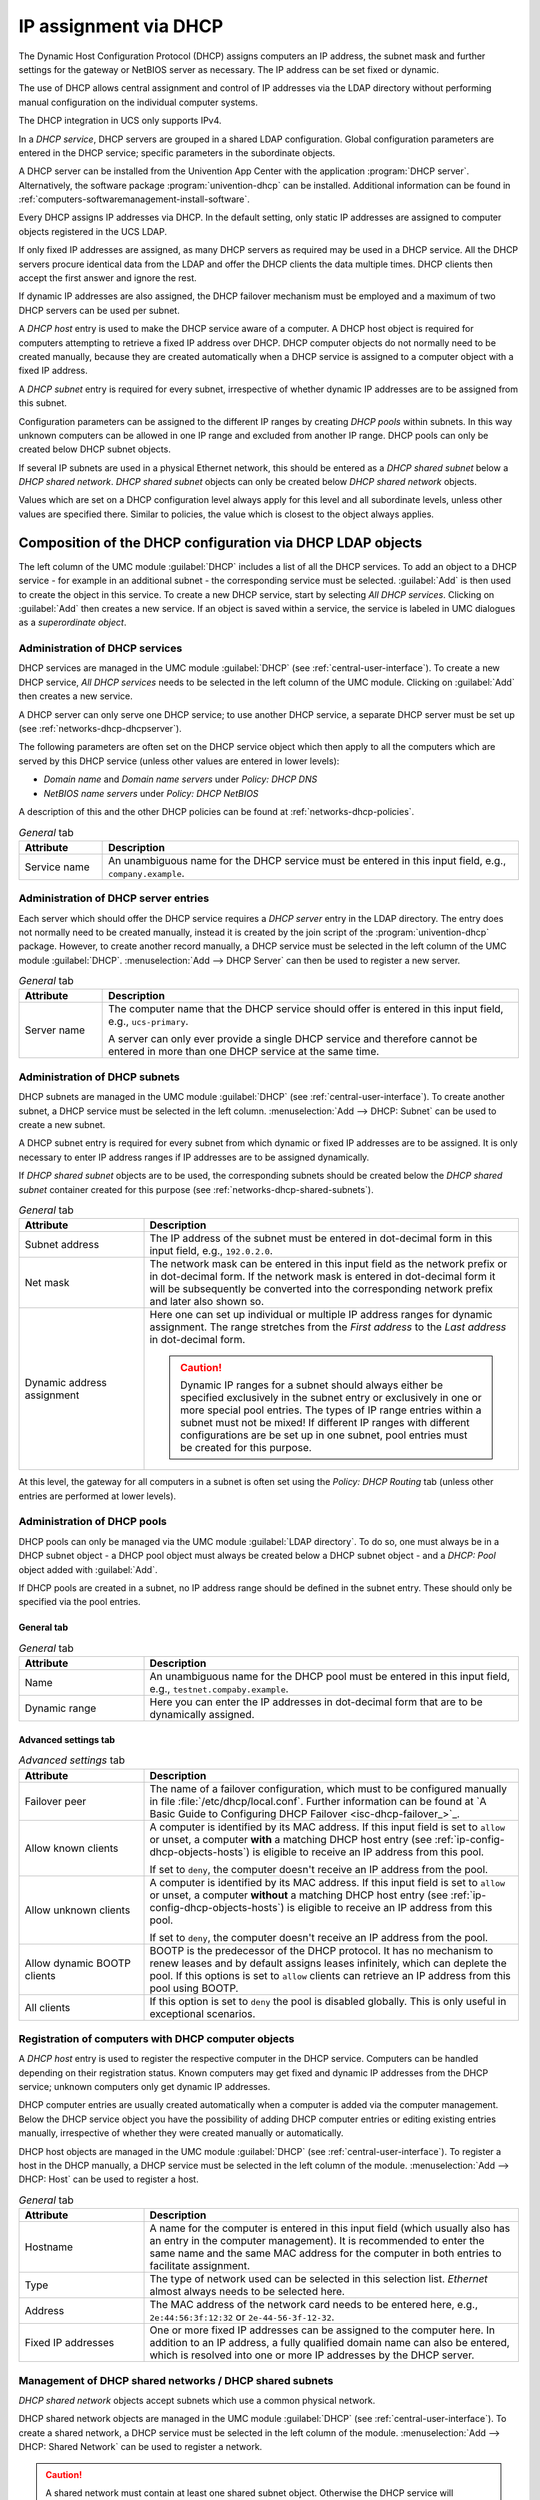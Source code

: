 .. _module-dhcp-dhcp:

IP assignment via DHCP
======================

The Dynamic Host Configuration Protocol (DHCP) assigns computers an IP address,
the subnet mask and further settings for the gateway or NetBIOS server as
necessary. The IP address can be set fixed or dynamic.

The use of DHCP allows central assignment and control of IP addresses via the
LDAP directory without performing manual configuration on the individual
computer systems.

The DHCP integration in UCS only supports IPv4.

In a *DHCP service*, DHCP servers are grouped in a shared LDAP configuration.
Global configuration parameters are entered in the DHCP service; specific
parameters in the subordinate objects.

A DHCP server can be installed from the Univention App Center with the
application :program:`DHCP server`. Alternatively, the software package
:program:`univention-dhcp` can be installed. Additional information can be
found in :ref:`computers-softwaremanagement-install-software`.

Every DHCP assigns IP addresses via DHCP. In the default setting, only static IP
addresses are assigned to computer objects registered in the UCS LDAP.

If only fixed IP addresses are assigned, as many DHCP servers as required may be
used in a DHCP service. All the DHCP servers procure identical data from the
LDAP and offer the DHCP clients the data multiple times. DHCP clients then
accept the first answer and ignore the rest.

If dynamic IP addresses are also assigned, the DHCP failover mechanism must be
employed and a maximum of two DHCP servers can be used per subnet.

A *DHCP host* entry is used to make the DHCP service aware of a computer. A DHCP
host object is required for computers attempting to retrieve a fixed IP address
over DHCP. DHCP computer objects do not normally need to be created manually,
because they are created automatically when a DHCP service is assigned to a
computer object with a fixed IP address.

A *DHCP subnet* entry is required for every subnet, irrespective of whether
dynamic IP addresses are to be assigned from this subnet.

Configuration parameters can be assigned to the different IP ranges by creating
*DHCP pools* within subnets. In this way unknown computers can be allowed in one
IP range and excluded from another IP range. DHCP pools can only be created
below DHCP subnet objects.

If several IP subnets are used in a physical Ethernet network, this should be
entered as a *DHCP shared subnet* below a *DHCP shared network*. *DHCP shared
subnet* objects can only be created below *DHCP shared network* objects.

Values which are set on a DHCP configuration level always apply for this level
and all subordinate levels, unless other values are specified there. Similar to
policies, the value which is closest to the object always applies.

.. _networks-dhcp-general:

Composition of the DHCP configuration via DHCP LDAP objects
-----------------------------------------------------------

The left column of the UMC module :guilabel:`DHCP` includes a list of all the
DHCP services. To add an object to a DHCP service - for example in an additional
subnet - the corresponding service must be selected. :guilabel:`Add` is then
used to create the object in this service. To create a new DHCP service, start
by selecting *All DHCP services*. Clicking on :guilabel:`Add` then creates a new
service. If an object is saved within a service, the service is labeled in UMC
dialogues as a *superordinate object*.

.. _networks-dhcp-services:

Administration of DHCP services
~~~~~~~~~~~~~~~~~~~~~~~~~~~~~~~

DHCP services are managed in the UMC module :guilabel:`DHCP` (see
:ref:`central-user-interface`). To create a new DHCP service, *All DHCP
services* needs to be selected in the left column of the UMC module. Clicking
on :guilabel:`Add` then creates a new service.

A DHCP server can only serve one DHCP service; to use another DHCP service, a
separate DHCP server must be set up (see :ref:`networks-dhcp-dhcpserver`).

The following parameters are often set on the DHCP service object which then
apply to all the computers which are served by this DHCP service (unless other
values are entered in lower levels):

* *Domain name* and *Domain name servers* under *Policy: DHCP DNS*

* *NetBIOS name servers* under *Policy: DHCP NetBIOS*

A description of this and the other DHCP policies can be found at
:ref:`networks-dhcp-policies`.

.. _networks-dhcp-services-general-tab-table:

.. list-table:: *General* tab
   :header-rows: 1
   :widths: 2 10

   * - Attribute
     - Description

   * - Service name
     - An unambiguous name for the DHCP service must be entered in this input
       field, e.g., ``company.example``.

.. _networks-dhcp-dhcpserver:

Administration of DHCP server entries
~~~~~~~~~~~~~~~~~~~~~~~~~~~~~~~~~~~~~

Each server which should offer the DHCP service requires a *DHCP server* entry
in the LDAP directory. The entry does not normally need to be created manually,
instead it is created by the join script of the :program:`univention-dhcp`
package. However, to create another record manually, a DHCP service must be
selected in the left column of the UMC module :guilabel:`DHCP`.
:menuselection:`Add --> DHCP Server` can then be used to register a new server.

.. _networks-dhcp-dhcpserver-general-tab-table:

.. list-table:: *General* tab
   :header-rows: 1
   :widths: 2 10

   * - Attribute
     - Description

   * - Server name
     - The computer name that the DHCP service should offer is entered in this
       input field, e.g., ``ucs-primary``.

       A server can only ever provide a single DHCP service and therefore cannot
       be entered in more than one DHCP service at the same time.

.. _ip-config-administration-of-dhcp-subnets:

Administration of DHCP subnets
~~~~~~~~~~~~~~~~~~~~~~~~~~~~~~

DHCP subnets are managed in the UMC module :guilabel:`DHCP` (see
:ref:`central-user-interface`). To create another subnet, a DHCP service must be
selected in the left column. :menuselection:`Add --> DHCP: Subnet` can be used
to create a new subnet.

A DHCP subnet entry is required for every subnet from which dynamic or fixed IP
addresses are to be assigned. It is only necessary to enter IP address ranges if
IP addresses are to be assigned dynamically.

If *DHCP shared subnet* objects are to be used, the corresponding subnets should
be created below the *DHCP shared subnet* container created for this purpose
(see :ref:`networks-dhcp-shared-subnets`).

.. _ip-config-administration-of-dhcp-subnets-general-tab-table:

.. list-table:: *General* tab
   :header-rows: 1
   :widths: 3 9

   * - Attribute
     - Description

   * - Subnet address
     - The IP address of the subnet must be entered in dot-decimal form in this
       input field, e.g., ``192.0.2.0``.

   * - Net mask
     - The network mask can be entered in this input field as the network prefix
       or in dot-decimal form. If the network mask is entered in dot-decimal
       form it will be subsequently be converted into the corresponding network
       prefix and later also shown so.

   * - Dynamic address assignment
     - Here one can set up individual or multiple IP address ranges for dynamic
       assignment. The range stretches from the *First address* to the *Last
       address* in dot-decimal form.

       .. caution::

          Dynamic IP ranges for a subnet should always either be specified
          exclusively in the subnet entry or exclusively in one or more special
          pool entries. The types of IP range entries within a subnet must not
          be mixed! If different IP ranges with different configurations are be
          set up in one subnet, pool entries must be created for this purpose.

At this level, the gateway for all computers in a subnet is often set using the
*Policy: DHCP Routing* tab (unless other entries are performed at lower levels).

.. _ip-config-administration-of-dhcp-pools:

Administration of DHCP pools
~~~~~~~~~~~~~~~~~~~~~~~~~~~~

DHCP pools can only be managed via the UMC module :guilabel:`LDAP directory`. To
do so, one must always be in a DHCP subnet object - a DHCP pool object must
always be created below a DHCP subnet object - and a *DHCP: Pool* object added
with :guilabel:`Add`.

If DHCP pools are created in a subnet, no IP address range should be defined in
the subnet entry. These should only be specified via the pool entries.

.. _ip-config-administration-of-dhcp-pools-general-tab:

General tab
"""""""""""

.. _ip-config-administration-of-dhcp-pools-general-tab-table:

.. list-table:: *General* tab
   :header-rows: 1
   :widths: 3 9

   * - Attribute
     - Description

   * - Name
     - An unambiguous name for the DHCP pool must be entered in this input
       field, e.g., ``testnet.compaby.example``.

   * - Dynamic range
     - Here you can enter the IP addresses in dot-decimal form that are to be
       dynamically assigned.

.. _ip-config-administration-of-dhcp-pools-advanced-settings-tab:

Advanced settings tab
"""""""""""""""""""""

.. _ip-config-administration-of-dhcp-pools-advanced-settings-tab-table:

.. list-table:: *Advanced settings* tab
   :header-rows: 1
   :widths: 3 9

   * - Attribute
     - Description

   * - Failover peer
     - The name of a failover configuration, which must to be configured
       manually in file :file:`/etc/dhcp/local.conf`. Further information can
       be found at `A Basic Guide to Configuring DHCP Failover
       <isc-dhcp-failover_>`_.

   * - Allow known clients
     - A computer is identified by its MAC address. If this input field is set
       to ``allow`` or unset, a computer **with** a matching DHCP host entry (see
       :ref:`ip-config-dhcp-objects-hosts`) is eligible to receive an IP address
       from this pool.

       If set to ``deny``, the computer doesn't receive an IP address from the
       pool.

   * - Allow unknown clients
     - A computer is identified by its MAC address. If this input field is set
       to ``allow`` or unset, a computer **without** a matching DHCP host
       entry (see :ref:`ip-config-dhcp-objects-hosts`) is eligible to receive an
       IP address from this pool.

       If set to ``deny``, the computer doesn't receive an IP address from the
       pool.

   * - Allow dynamic BOOTP clients
     - BOOTP is the predecessor of the DHCP protocol. It has no mechanism to
       renew leases and by default assigns leases infinitely, which can deplete
       the pool. If this options is set to ``allow`` clients can retrieve an IP
       address from this pool using BOOTP.

   * - All clients
     - If this option is set to ``deny`` the pool is disabled globally. This is
       only useful in exceptional scenarios.

.. _ip-config-dhcp-objects-hosts:

Registration of computers with DHCP computer objects
~~~~~~~~~~~~~~~~~~~~~~~~~~~~~~~~~~~~~~~~~~~~~~~~~~~~

A *DHCP host* entry is used to register the respective computer in the DHCP
service. Computers can be handled depending on their registration status. Known
computers may get fixed and dynamic IP addresses from the DHCP service; unknown
computers only get dynamic IP addresses.

DHCP computer entries are usually created automatically when a computer is added
via the computer management. Below the DHCP service object you have the
possibility of adding DHCP computer entries or editing existing entries
manually, irrespective of whether they were created manually or automatically.

DHCP host objects are managed in the UMC module :guilabel:`DHCP` (see
:ref:`central-user-interface`). To register a host in the DHCP manually, a DHCP
service must be selected in the left column of the module. :menuselection:`Add
--> DHCP: Host` can be used to register a host.

.. _ip-config-dhcp-objects-hosts-general-tab-table:

.. list-table:: *General* tab
   :header-rows: 1
   :widths: 3 9

   * - Attribute
     - Description

   * - Hostname
     - A name for the computer is entered in this input field (which usually
       also has an entry in the computer management). It is recommended to enter
       the same name and the same MAC address for the computer in both entries
       to facilitate assignment.

   * - Type
     - The type of network used can be selected in this selection list.
       *Ethernet* almost always needs to be selected here.

   * - Address
     - The MAC address of the network card needs to be entered here, e.g.,
       ``2e:44:56:3f:12:32`` or ``2e-44-56-3f-12-32``.

   * - Fixed IP addresses
     - One or more fixed IP addresses can be assigned to the computer here. In
       addition to an IP address, a fully qualified domain name can also be
       entered, which is resolved into one or more IP addresses by the DHCP
       server.

.. _networks-dhcp-shared-subnets:

Management of DHCP shared networks / DHCP shared subnets
~~~~~~~~~~~~~~~~~~~~~~~~~~~~~~~~~~~~~~~~~~~~~~~~~~~~~~~~

*DHCP shared network* objects accept subnets which use a common physical
network.

DHCP shared network objects are managed in the UMC module :guilabel:`DHCP` (see
:ref:`central-user-interface`). To create a shared network, a DHCP service must
be selected in the left column of the module. :menuselection:`Add --> DHCP:
Shared Network` can be used to register a network.

.. caution::

   A shared network must contain at least one shared subnet object.
   Otherwise the DHCP service will terminate itself and cannot be
   restarted until the configuration is fixed.

.. _networks-dhcp-sharedsubnets-general-tab-table:

.. list-table:: *General* tab
   :header-rows: 1
   :widths: 3 9

   * - Attribute
     - Description

   * - Shared network name
     - A name for the shared network must be entered in this input field.

Subnets are declared as a *DHCP shared subnet* when they use the same, common
physical network. All subnets which use the same network must be stored below
the same shared network container. A separate *DHCP shared subnet* object must
be created for each subnet.

DHCP shared subnet objects can only be managed via the UMC module
:guilabel:`LDAP directory`. To do so, one must always be in a DHCP shared
network object - a DHCP shared subnet object must always be created below a DHCP
shared network object - and a *DHCP shared subnet* object added with
:guilabel:`Add`.

.. _networks-dhcp-policies:

Configuration of clients via DHCP policies
------------------------------------------

.. note::

   Many of the settings for DHCP are configured via policies. They are also
   applied to DHCP computer objects if a policy is linked to the LDAP base or
   one of the other intermediate containers. As the settings for DHCP computer
   objects have the highest priority, other settings for subnetwork and service
   objects are ignored.

   For this reason, DHCP policies should be linked directly to the DHCP network
   objects (e.g., the DHCP subnetworks).

   Alternatively, the LDAP class ``univentionDhcpHost`` can be added in the
   advanced settings of the policies under :menuselection:`Object --> Excluded
   object classes`. Such policies are then no longer applied to the DHCP
   computer objects, with the result that the settings from the DHCP subnetwork
   and service are used.

.. tip::

   When using the command line :command:`udm dhcp/host list`
   (see also :ref:`central-udm-example-dnsdhcp`), it is possible to
   use the option ``--policies 0`` to display the
   effective settings.

.. _ip-config-setting-the-gateway:

Setting the gateway
~~~~~~~~~~~~~~~~~~~

The default gateway can be specified via DHCP with a *DHCP routing* policy,
which is managed in the UMC module :guilabel:`Policies` (see
:ref:`central-policies`)

.. _ip-config-setting-the-gateway-general-tab-table:

.. list-table:: *General* tab
   :header-rows: 1
   :widths: 2 10

   * - Attribute
     - Description

   * - Routers
     - The names or IP addresses of the routers are to be entered here. It must
       be verified that the DHCP server can resolve these names in IP addresses.
       The routers are contacted by the client in the order in which they stand
       in the selection list.

.. _ip-config-setting-the-dns-servers:

Setting the DNS servers
~~~~~~~~~~~~~~~~~~~~~~~

The name servers to be used by a client can be specified via DHCP with a *DHCP
DNS* policy, which is managed in the UMC module :guilabel:`Policies` (see
:ref:`central-policies`)

.. _ip-config-setting-the-dns-servers-general-tab-table:

.. list-table:: *General* tab
   :header-rows: 1
   :widths: 3 9

   * - Attribute
     - Description

   * - Domain name
     - The name of the domain, which the client automatically appends on
       computer names that it sends to the DNS server for resolution and which
       are not FQDNs. Usually this is the name of the domain to which the client
       belongs.

   * - Domain name servers
     - Here IP addresses or fully qualified domain names (FQDNs) of DNS servers
       can be added. When using FQDNs, it must be verified that the DHCP server
       can resolve the names in IP addresses. The DNS servers are contacted by
       the clients according to the order specified here.

.. _networks-dhcp-wins:

Setting the WINS server
~~~~~~~~~~~~~~~~~~~~~~~

The WINS server to be used can be specified via DHCP with a *DHCP NetBIOS*
policy, which is managed in the UMC module :guilabel:`Policies` (see
:ref:`central-policies`)

.. _networks-dhcp-wins-general-tab-table:

.. list-table:: *General* tab
   :header-rows: 1
   :widths: 3 9

   * - Attribute
     - Description

   * - NetBIOS name servers
     - The names or IP addresses of the NetBIOS name servers (also known as WINS
       servers) should be entered here. It must be verified that the DHCP server
       can resolve these names in IP addresses. The servers entered are
       contacted by the client in the order in which they stand in the selection
       list.

   * - NetBIOS scope
     - The NetBIOS over TCP/IP scope for the client according to the
       specification in :rfc:`1001` and :rfc:`1002`. Attention must be paid to
       uppercase and lowercase when entering the NetBIOS scope.

   * - NetBIOS node type
     - This field sets the node type of the client. Possible values are:

       * ``1 B-node`` (Broadcast: no WINS)

       * ``2 P-node`` (Peer: only WINS)

       * ``4 M-node`` (Mixed: first Broadcast, then WINS)

       * ``8 H-node`` (Hybrid: first WINS, then Broadcast)

.. _ip-config-configuration-of-the-dhcp-lease:

Configuration of the DHCP lease
~~~~~~~~~~~~~~~~~~~~~~~~~~~~~~~

The validity of an assigned IP address - a so-called DHCP lease - can be
specified with a *DHCP lease time* policy, which is managed in the UMC module
:guilabel:`Policies` (see :ref:`central-policies`)

.. _ip-config-configuration-of-the-dhcp-lease-general-tab-table:

.. list-table:: *General* tab
   :header-rows: 1
   :widths: 3 9

   * - Attribute
     - Description

   * - Default lease time
     - If the client does not request a specific lease time, the standard lease
       time is assigned. If this input field is left empty, the DHCP server's
       default value is used.

   * - Maximum lease time
     - The maximum lease time specifies the longest period of time for which a
       lease can be granted. If this input field is left empty, the DHCP
       server's default value is used.

   * - Minimum lease time
     - The minimum lease time specifies the shortest period of time for which a
       lease can be granted. If this input field is left empty, the DHCP
       server's default value is used.

.. _ip-config-configuration-of-boot-server-pxe-settings:

Configuration of boot server/PXE settings
~~~~~~~~~~~~~~~~~~~~~~~~~~~~~~~~~~~~~~~~~

A *DHCP Boot* policy is used to assign computer configuration parameters for
booting via BOOTP/PXE. They are managed in the UMC module :guilabel:`Policies`
(see :ref:`central-policies`)

.. _ip-config-configuration-of-boot-server-pxe-settings-boot-tab-table:

.. list-table:: *Boot* tab
   :header-rows: 1
   :widths: 2 10

   * - Attribute
     - Description

   * - Boot server
     - The IP address or the FQDN of the PXE boot server from which the client
       should load the boot file is entered in the input field. If no value is
       entered in this input field, the client boots from the DHCP server from
       which it retrieves its IP address.

   * - Boot filename
     - The path to the boot file is entered here. The path must be entered
       relative to the base directory of the TFTP service
       (:file:`/var/lib/univention-client-boot/`).

.. _ip-config-further-dhcp-policies:

Further DHCP policies
~~~~~~~~~~~~~~~~~~~~~

There are some further DHCP policies available, but they are only required in
special cases.

DHCP Dynamic DNS
   *DHCP Dynamic DNS* allows the configuration of dynamic DNS updates. These
   cannot yet be performed with a LDAP-based DNS service as provided
   out-of-the-box by UCS.

DHCP Allow/Deny
   *DHCP Allow/Deny* allows the configuration of different DHCP options, which
   control what clients are allowed to do. The are only useful in exceptional
   cases.

DHCP statements
   *DHCP statements* allows the configuration of different options, which are
   only required in exceptional cases.
